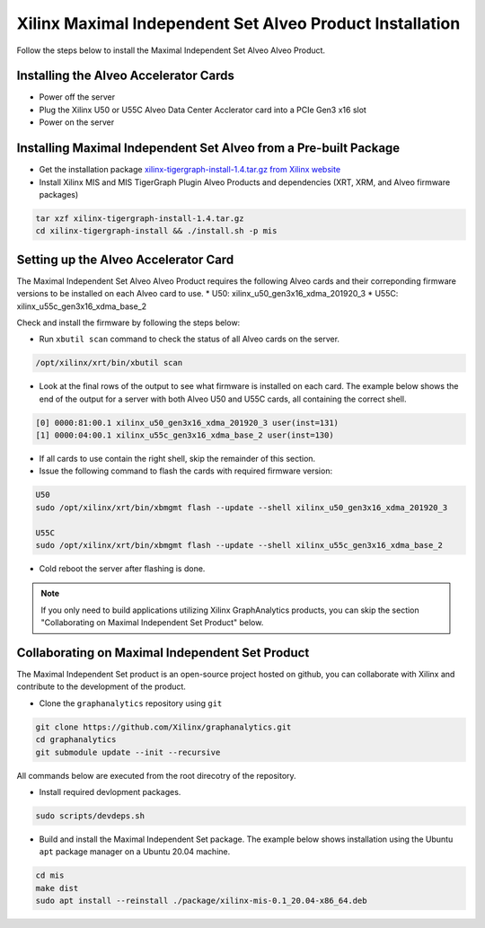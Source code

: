 Xilinx Maximal Independent Set Alveo Product Installation
=========================================================

Follow the steps below to install the Maximal Independent Set Alveo Alveo Product.

Installing the Alveo Accelerator Cards
-----------------------------------------

* Power off the server
* Plug the Xilinx U50 or U55C Alveo Data Center Acclerator card into a PCIe Gen3 x16 slot
* Power on the server

Installing Maximal Independent Set Alveo from a Pre-built Package
------------------------------------------------------------------
* Get the installation package `xilinx-tigergraph-install-1.4.tar.gz from 
  Xilinx website <https://www.xilinx.com/member/forms/download/design-license-xef.html?filename=xilinx-tigergraph-install-1.4.tar.gz>`_ 

* Install Xilinx MIS and MIS TigerGraph Plugin Alveo Products and dependencies 
  (XRT, XRM, and Alveo firmware packages)

.. code-block:: bash

   tar xzf xilinx-tigergraph-install-1.4.tar.gz
   cd xilinx-tigergraph-install && ./install.sh -p mis


Setting up the Alveo Accelerator Card
-------------------------------------

The Maximal Independent Set Alveo Alveo Product requires the following Alveo cards 
and their correponding firmware versions to be installed on each Alveo card to use.  
* U50: xilinx_u50_gen3x16_xdma_201920_3 
* U55C: xilinx_u55c_gen3x16_xdma_base_2
 
Check and install the firmware by following the steps below:

* Run ``xbutil scan`` command to check the status of all Alveo cards on the server.

.. code-block:: bash

    /opt/xilinx/xrt/bin/xbutil scan

* Look at the final rows of the output to see what firmware is installed on each card.  The example below shows the
  end of the output for a server with both Alveo U50 and U55C cards, all containing the correct shell.

.. code-block::

    [0] 0000:81:00.1 xilinx_u50_gen3x16_xdma_201920_3 user(inst=131)
    [1] 0000:04:00.1 xilinx_u55c_gen3x16_xdma_base_2 user(inst=130)

* If all cards to use contain the right shell, skip the remainder of this section.

* Issue the following command to flash the cards with required firmware version:

.. code-block:: bash

    U50
    sudo /opt/xilinx/xrt/bin/xbmgmt flash --update --shell xilinx_u50_gen3x16_xdma_201920_3

    U55C
    sudo /opt/xilinx/xrt/bin/xbmgmt flash --update --shell xilinx_u55c_gen3x16_xdma_base_2

* Cold reboot the server after flashing is done.

..  note:: 
    
    If you only need to build applications utilizing Xilinx GraphAnalytics 
    products, you can skip the section "Collaborating on Maximal Independent Set 
    Product" below.

Collaborating on Maximal Independent Set Product
----------------------------------------------
The Maximal Independent Set product is an open-source project hosted on github, you can 
collaborate with Xilinx and contribute to the development of the product.

* Clone the ``graphanalytics`` repository using ``git``

.. code-block:: bash

   git clone https://github.com/Xilinx/graphanalytics.git
   cd graphanalytics
   git submodule update --init --recursive

All commands below are executed from the root direcotry of the repository.

* Install required devlopment packages. 

.. code-block:: bash

   sudo scripts/devdeps.sh

* Build and install the Maximal Independent Set package. The example below shows 
  installation using the Ubuntu ``apt`` package manager on a Ubuntu 20.04 machine.

.. code-block:: bash

   cd mis
   make dist
   sudo apt install --reinstall ./package/xilinx-mis-0.1_20.04-x86_64.deb

